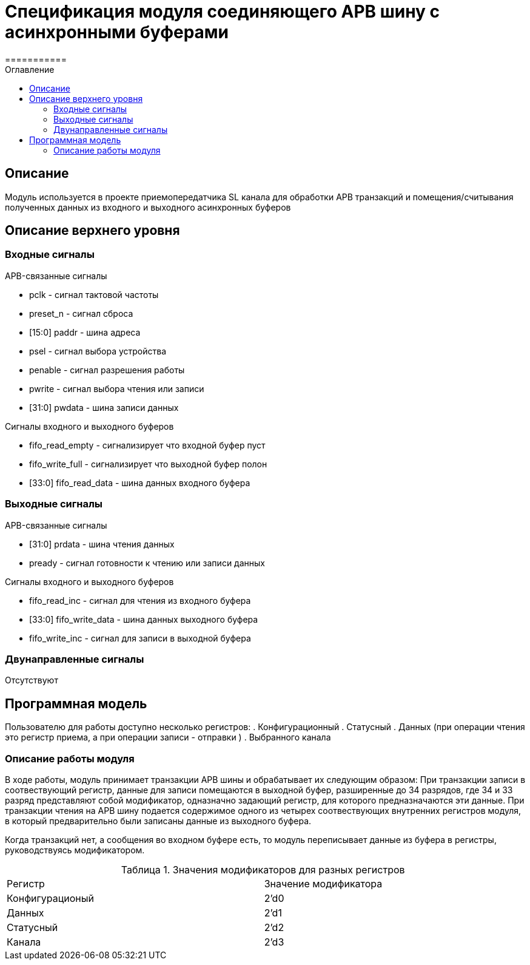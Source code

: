 = Спецификация модуля соединяющего APB шину с асинхронными буферами
===========
:Date:      21.11.2017
:Revision:  0.1
:toc:       right
:icons:     font
:source-highlighter: rouge
:table-caption:     Таблица
:listing-caption:   Код
:chapter-label:     Глава
:toc-title:         Оглавление
:version-label:     Версия
:figure-caption:    Рисунок
:imagesdir:         ./../img/

[[main-description]]
== Описание
Модуль используется в проекте приемопередатчика SL канала для обработки APB транзакций и помещения/считывания полученных данных из входного и выходного асинхронных буферов

[[top-level-description]]
== Описание верхнего уровня

[[input-signals]]
=== Входные сигналы

.APB-связанные сигналы
* pclk - сигнал тактовой частоты
* preset_n -  сигнал сброса
* [15:0] paddr -  шина адреса
* psel -  сигнал выбора устройства
* penable -  сигнал разрешения работы
* pwrite -  сигнал выбора чтения или записи
* [31:0] pwdata - шина записи данных

.Сигналы входного и выходного буферов
* fifo_read_empty - сигнализирует что входной буфер пуст
* fifo_write_full - сигнализирует что выходной буфер полон
* [33:0] fifo_read_data - шина данных входного буфера

[[output-signals]]
=== Выходные сигналы

.APB-связанные сигналы
* [31:0] prdata - шина чтения данных
* pready - сигнал готовности к чтению или записи данных

.Сигналы входного и выходного буферов
* fifo_read_inc - сигнал для чтения из входного буфера
* [33:0] fifo_write_data - шина данных выходного буфера
* fifo_write_inc - сигнал для записи в выходной буфера

[[inout-signals]]
=== Двунаправленные сигналы
Отсутствуют


[[programm-model]]
== Программная модель
Пользователю для работы доступно несколько регистров:
. Конфигурационный
. Статусный
. Данных (при операции чтения это регистр приема, а при операции записи - отправки )
. Выбранного канала

=== Описание работы модуля

В ходе работы, модуль принимает транзакции APB шины и обрабатывает их следующим образом:
При транзакции записи в соотвествующий регистр, данные для записи помещаются в выходной буфер, разширенные до 34 разрядов, где 34 и 33 разряд  представляют собой модификатор, одназначно задающий регистр, для которого предназначаются эти данные.
При транзакции чтения на APB шину подается содержимое одного из четырех соотвествующих внутренних регистров модуля, в который предварительно были записаны данные из выходного буфера.

Когда транзакций нет, а сообщения во входном буфере есть, то модуль переписывает данные из буфера в регистры, руководствуясь модификатором.

.Значения модификаторов для разных регистров
[cols="2*^", width=99%]
|===
|Регистр                   |Значение модификатора
|Конфигурационый           | 2'd0
|Данных                    | 2'd1
|Статусный                 | 2'd2
|Канала                    | 2'd3
|===
